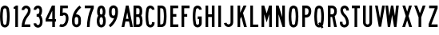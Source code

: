 SplineFontDB: 3.2
FontName: DSESeriesB
FullName: DSE Series B
FamilyName: DSE Series B
Weight: Regular
Copyright: Copyright (c) 2022, Darren Embry
UComments: "2022-5-7: Created with FontForge (http://fontforge.org)"
Version: 001.000
ItalicAngle: 0
UnderlinePosition: -144
UnderlineWidth: 72
Ascent: 960
Descent: 192
InvalidEm: 0
LayerCount: 2
Layer: 0 0 "Back" 1
Layer: 1 0 "Fore" 0
XUID: [1021 323 -1642646731 11131862]
OS2Version: 0
OS2_WeightWidthSlopeOnly: 0
OS2_UseTypoMetrics: 1
CreationTime: 1651977848
ModificationTime: 1717803190
OS2TypoAscent: 0
OS2TypoAOffset: 1
OS2TypoDescent: 0
OS2TypoDOffset: 1
OS2TypoLinegap: 0
OS2WinAscent: 0
OS2WinAOffset: 1
OS2WinDescent: 0
OS2WinDOffset: 1
HheadAscent: 0
HheadAOffset: 1
HheadDescent: 0
HheadDOffset: 1
OS2Vendor: 'PfEd'
Lookup: 258 0 0 "kern" { "p4f3"  "p4f2"  "p4f1"  "p3f3"  "p3f2"  "p3f1"  "p2f3"  "p2f2"  "p2f1"  "p1f3"  "p1f2"  "p1f1"  } ['kern' ('latn' <'dflt' > ) ]
MarkAttachClasses: 1
DEI: 91125
KernClass2: 8+ 8 "p4f3"
 1 A
 1 L
 1 T
 1 V
 1 W
 1 Y
 4 four
 5 seven
 1 J
 1 T
 1 V
 1 W
 1 Y
 4 four
 5 seven
 38 {} 38 {} 38 {} 38 {} 38 {} 38 {} 38 {} 38 {} 38 {} 38 {} 38 {} 38 {} 38 {} 38 {} 38 {} 38 {} 38 {} 38 {} 38 {} 38 {} 38 {} 38 {} 38 {} 38 {} 38 {} 38 {} 38 {} 38 {} 38 {} 38 {} 38 {} 38 {} 38 {} 38 {} 38 {} 38 {} 38 {} 38 {} 38 {} 38 {} 38 {} 38 {} 38 {} 38 {} 38 {} 38 {} 38 {} 38 {} 38 {} 38 {} 38 {} 38 {} 38 {} 38 {} 38 {} 38 {} 38 {} 38 {} 38 {} 38 {} 38 {} 38 {} 38 {} 38 {}
KernClass2: 8+ 13 "p4f2"
 1 A
 1 L
 1 T
 1 V
 1 W
 1 Y
 4 four
 5 seven
 1 G
 1 O
 1 Q
 1 S
 1 X
 1 Z
 3 two
 5 three
 3 six
 5 eight
 4 nine
 4 zero
 115 {} 115 {} 115 {} 115 {} 115 {} 115 {} 115 {} 115 {} 115 {} 115 {} 115 {} 115 {} 115 {} 115 {} 115 {} 115 {} 115 {} 115 {} 115 {} 115 {} 115 {} 115 {} 115 {} 115 {} 115 {} 115 {} 115 {} 115 {} 115 {} 115 {} 115 {} 115 {} 115 {} 115 {} 115 {} 115 {} 115 {} 115 {} 115 {} 115 {} 115 {} 115 {} 115 {} 115 {} 115 {} 115 {} 115 {} 115 {} 115 {} 115 {} 115 {} 115 {} 115 {} 115 {} 115 {} 115 {} 115 {} 115 {} 115 {} 115 {} 115 {} 115 {} 115 {} 115 {} 115 {} 115 {} 115 {} 115 {} 115 {} 115 {} 115 {} 115 {} 115 {} 115 {} 115 {} 115 {} 115 {} 115 {} 115 {} 115 {} 115 {} 115 {} 115 {} 115 {} 115 {} 115 {} 115 {} 115 {} 115 {} 115 {} 115 {} 115 {} 115 {} 115 {} 115 {} 115 {} 115 {} 115 {} 115 {} 115 {} 115 {} 115 {} 115 {} 115 {}
KernClass2: 8+ 15 "p4f1"
 1 A
 1 L
 1 T
 1 V
 1 W
 1 Y
 4 four
 5 seven
 1 D
 1 E
 1 F
 1 H
 1 I
 1 K
 1 L
 1 M
 1 N
 1 P
 1 R
 1 U
 3 one
 4 five
 115 {} 115 {} 115 {} 115 {} 115 {} 115 {} 115 {} 115 {} 115 {} 115 {} 115 {} 115 {} 115 {} 115 {} 115 {} 115 {} 115 {} 115 {} 115 {} 115 {} 115 {} 115 {} 115 {} 115 {} 115 {} 115 {} 115 {} 115 {} 115 {} 115 {} 115 {} 115 {} 115 {} 115 {} 115 {} 115 {} 115 {} 115 {} 115 {} 115 {} 115 {} 115 {} 115 {} 115 {} 115 {} 115 {} 115 {} 115 {} 115 {} 115 {} 115 {} 115 {} 115 {} 115 {} 115 {} 115 {} 115 {} 115 {} 115 {} 115 {} 115 {} 115 {} 115 {} 115 {} 115 {} 115 {} 115 {} 115 {} 115 {} 115 {} 115 {} 115 {} 115 {} 115 {} 115 {} 115 {} 115 {} 115 {} 115 {} 115 {} 115 {} 115 {} 115 {} 115 {} 115 {} 115 {} 115 {} 115 {} 115 {} 115 {} 115 {} 115 {} 115 {} 115 {} 115 {} 115 {} 115 {} 115 {} 115 {} 115 {} 115 {} 115 {} 115 {} 115 {} 115 {} 115 {} 115 {} 115 {} 115 {} 115 {} 115 {} 115 {} 115 {} 115 {} 115 {} 115 {} 115 {} 115 {} 115 {} 115 {}
KernClass2: 6+ 8 "p3f3"
 1 C
 1 E
 1 F
 1 K
 1 X
 1 Z
 1 J
 1 T
 1 V
 1 W
 1 Y
 4 four
 5 seven
 77 {} 77 {} 77 {} 77 {} 77 {} 77 {} 77 {} 77 {} 77 {} 77 {} 77 {} 77 {} 77 {} 77 {} 77 {} 77 {} 77 {} 77 {} 77 {} 77 {} 77 {} 77 {} 77 {} 77 {} 77 {} 77 {} 77 {} 77 {} 77 {} 77 {} 77 {} 77 {} 77 {} 77 {} 77 {} 77 {} 77 {} 77 {} 77 {} 77 {} 77 {} 77 {} 77 {} 77 {} 77 {} 77 {} 77 {} 77 {}
KernClass2: 6+ 13 "p3f2"
 1 C
 1 E
 1 F
 1 K
 1 X
 1 Z
 1 G
 1 O
 1 Q
 1 S
 1 X
 1 Z
 3 two
 5 three
 3 six
 5 eight
 4 nine
 4 zero
 115 {} 115 {} 115 {} 115 {} 115 {} 115 {} 115 {} 115 {} 115 {} 115 {} 115 {} 115 {} 115 {} 115 {} 115 {} 115 {} 115 {} 115 {} 115 {} 115 {} 115 {} 115 {} 115 {} 115 {} 115 {} 115 {} 115 {} 115 {} 115 {} 115 {} 115 {} 115 {} 115 {} 115 {} 115 {} 115 {} 115 {} 115 {} 115 {} 115 {} 115 {} 115 {} 115 {} 115 {} 115 {} 115 {} 115 {} 115 {} 115 {} 115 {} 115 {} 115 {} 115 {} 115 {} 115 {} 115 {} 115 {} 115 {} 115 {} 115 {} 115 {} 115 {} 115 {} 115 {} 115 {} 115 {} 115 {} 115 {} 115 {} 115 {} 115 {} 115 {} 115 {} 115 {} 115 {} 115 {} 115 {} 115 {}
KernClass2: 6+ 15 "p3f1"
 1 C
 1 E
 1 F
 1 K
 1 X
 1 Z
 1 D
 1 E
 1 F
 1 H
 1 I
 1 K
 1 L
 1 M
 1 N
 1 P
 1 R
 1 U
 3 one
 4 five
 115 {} 115 {} 115 {} 115 {} 115 {} 115 {} 115 {} 115 {} 115 {} 115 {} 115 {} 115 {} 115 {} 115 {} 115 {} 115 {} 115 {} 115 {} 115 {} 115 {} 115 {} 115 {} 115 {} 115 {} 115 {} 115 {} 115 {} 115 {} 115 {} 115 {} 115 {} 115 {} 115 {} 115 {} 115 {} 115 {} 115 {} 115 {} 115 {} 115 {} 115 {} 115 {} 115 {} 115 {} 115 {} 115 {} 115 {} 115 {} 115 {} 115 {} 115 {} 115 {} 115 {} 115 {} 115 {} 115 {} 115 {} 115 {} 115 {} 115 {} 115 {} 115 {} 115 {} 115 {} 115 {} 115 {} 115 {} 115 {} 115 {} 115 {} 115 {} 115 {} 115 {} 115 {} 115 {} 115 {} 115 {} 115 {} 115 {} 115 {} 115 {} 115 {} 115 {} 115 {} 115 {} 115 {} 115 {} 115 {} 115 {} 115 {}
KernClass2: 15+ 8 "p2f3"
 1 B
 1 D
 1 G
 1 O
 1 P
 1 Q
 1 R
 1 S
 3 two
 5 three
 4 five
 3 six
 5 eight
 4 nine
 4 zero
 1 J
 1 T
 1 V
 1 W
 1 Y
 4 four
 5 seven
 115 {} 115 {} 115 {} 115 {} 115 {} 115 {} 115 {} 115 {} 115 {} 115 {} 115 {} 115 {} 115 {} 115 {} 115 {} 115 {} 115 {} 115 {} 115 {} 115 {} 115 {} 115 {} 115 {} 115 {} 115 {} 115 {} 115 {} 115 {} 115 {} 115 {} 115 {} 115 {} 115 {} 115 {} 115 {} 115 {} 115 {} 115 {} 115 {} 115 {} 115 {} 115 {} 115 {} 115 {} 115 {} 115 {} 115 {} 115 {} 115 {} 115 {} 115 {} 115 {} 115 {} 115 {} 115 {} 115 {} 115 {} 115 {} 115 {} 115 {} 115 {} 115 {} 115 {} 115 {} 115 {} 115 {} 115 {} 115 {} 115 {} 115 {} 115 {} 115 {} 115 {} 115 {} 115 {} 115 {} 115 {} 115 {} 115 {} 115 {} 115 {} 115 {} 115 {} 115 {} 115 {} 115 {} 115 {} 115 {} 115 {} 115 {} 115 {} 115 {} 115 {} 115 {} 115 {} 115 {} 115 {} 115 {} 115 {} 115 {} 115 {} 115 {} 115 {} 115 {} 115 {} 115 {} 115 {} 115 {} 115 {} 115 {} 115 {} 115 {} 115 {} 115 {} 115 {} 115 {} 115 {} 115 {} 115 {} 115 {}
KernClass2: 15+ 13 "p2f2"
 1 B
 1 D
 1 G
 1 O
 1 P
 1 Q
 1 R
 1 S
 3 two
 5 three
 4 five
 3 six
 5 eight
 4 nine
 4 zero
 1 G
 1 O
 1 Q
 1 S
 1 X
 1 Z
 3 two
 5 three
 3 six
 5 eight
 4 nine
 4 zero
 115 {} 115 {} 115 {} 115 {} 115 {} 115 {} 115 {} 115 {} 115 {} 115 {} 115 {} 115 {} 115 {} 115 {} 115 {} 115 {} 115 {} 115 {} 115 {} 115 {} 115 {} 115 {} 115 {} 115 {} 115 {} 115 {} 115 {} 115 {} 115 {} 115 {} 115 {} 115 {} 115 {} 115 {} 115 {} 115 {} 115 {} 115 {} 115 {} 115 {} 115 {} 115 {} 115 {} 115 {} 115 {} 115 {} 115 {} 115 {} 115 {} 115 {} 115 {} 115 {} 115 {} 115 {} 115 {} 115 {} 115 {} 115 {} 115 {} 115 {} 115 {} 115 {} 115 {} 115 {} 115 {} 115 {} 115 {} 115 {} 115 {} 115 {} 115 {} 115 {} 115 {} 115 {} 115 {} 115 {} 115 {} 115 {} 115 {} 115 {} 115 {} 115 {} 115 {} 115 {} 115 {} 115 {} 115 {} 115 {} 115 {} 115 {} 115 {} 115 {} 115 {} 115 {} 115 {} 115 {} 115 {} 115 {} 115 {} 115 {} 115 {} 115 {} 115 {} 115 {} 115 {} 115 {} 115 {} 115 {} 115 {} 115 {} 115 {} 115 {} 115 {} 115 {} 115 {} 115 {} 115 {} 115 {} 115 {} 115 {} 115 {} 115 {} 115 {} 115 {} 115 {} 115 {} 115 {} 115 {} 115 {} 115 {} 115 {} 115 {} 115 {} 115 {} 115 {} 115 {} 115 {} 115 {} 115 {} 115 {} 115 {} 115 {} 115 {} 115 {} 115 {} 115 {} 115 {} 115 {} 115 {} 115 {} 115 {} 115 {} 115 {} 115 {} 115 {} 115 {} 115 {} 115 {} 115 {} 115 {} 115 {} 115 {} 115 {} 115 {} 115 {} 115 {} 115 {} 115 {} 115 {} 115 {} 115 {} 115 {} 115 {} 115 {} 115 {} 115 {} 115 {} 115 {} 115 {} 115 {} 115 {} 115 {} 115 {} 115 {} 115 {} 115 {} 115 {} 115 {} 115 {} 115 {} 115 {} 115 {} 115 {} 115 {} 115 {}
KernClass2: 15+ 15 "p2f1"
 1 B
 1 D
 1 G
 1 O
 1 P
 1 Q
 1 R
 1 S
 3 two
 5 three
 4 five
 3 six
 5 eight
 4 nine
 4 zero
 1 D
 1 E
 1 F
 1 H
 1 I
 1 K
 1 L
 1 M
 1 N
 1 P
 1 R
 1 U
 3 one
 4 five
 144 {} 144 {} 144 {} 144 {} 144 {} 144 {} 144 {} 144 {} 144 {} 144 {} 144 {} 144 {} 144 {} 144 {} 144 {} 144 {} 144 {} 144 {} 144 {} 144 {} 144 {} 144 {} 144 {} 144 {} 144 {} 144 {} 144 {} 144 {} 144 {} 144 {} 144 {} 144 {} 144 {} 144 {} 144 {} 144 {} 144 {} 144 {} 144 {} 144 {} 144 {} 144 {} 144 {} 144 {} 144 {} 144 {} 144 {} 144 {} 144 {} 144 {} 144 {} 144 {} 144 {} 144 {} 144 {} 144 {} 144 {} 144 {} 144 {} 144 {} 144 {} 144 {} 144 {} 144 {} 144 {} 144 {} 144 {} 144 {} 144 {} 144 {} 144 {} 144 {} 144 {} 144 {} 144 {} 144 {} 144 {} 144 {} 144 {} 144 {} 144 {} 144 {} 144 {} 144 {} 144 {} 144 {} 144 {} 144 {} 144 {} 144 {} 144 {} 144 {} 144 {} 144 {} 144 {} 144 {} 144 {} 144 {} 144 {} 144 {} 144 {} 144 {} 144 {} 144 {} 144 {} 144 {} 144 {} 144 {} 144 {} 144 {} 144 {} 144 {} 144 {} 144 {} 144 {} 144 {} 144 {} 144 {} 144 {} 144 {} 144 {} 144 {} 144 {} 144 {} 144 {} 144 {} 144 {} 144 {} 144 {} 144 {} 144 {} 144 {} 144 {} 144 {} 144 {} 144 {} 144 {} 144 {} 144 {} 144 {} 144 {} 144 {} 144 {} 144 {} 144 {} 144 {} 144 {} 144 {} 144 {} 144 {} 144 {} 144 {} 144 {} 144 {} 144 {} 144 {} 144 {} 144 {} 144 {} 144 {} 144 {} 144 {} 144 {} 144 {} 144 {} 144 {} 144 {} 144 {} 144 {} 144 {} 144 {} 144 {} 144 {} 144 {} 144 {} 144 {} 144 {} 144 {} 144 {} 144 {} 144 {} 144 {} 144 {} 144 {} 144 {} 144 {} 144 {} 144 {} 144 {} 144 {} 144 {} 144 {} 144 {} 144 {} 144 {} 144 {} 144 {} 144 {} 144 {} 144 {} 144 {} 144 {} 144 {} 144 {} 144 {} 144 {} 144 {} 144 {} 144 {} 144 {} 144 {} 144 {} 144 {} 144 {} 144 {} 144 {} 144 {} 144 {} 144 {} 144 {} 144 {} 144 {} 144 {} 144 {} 144 {}
KernClass2: 7+ 8 "p1f3"
 1 H
 1 I
 1 J
 1 M
 1 N
 1 U
 3 one
 1 J
 1 T
 1 V
 1 W
 1 Y
 4 four
 5 seven
 115 {} 115 {} 115 {} 115 {} 115 {} 115 {} 115 {} 115 {} 115 {} 115 {} 115 {} 115 {} 115 {} 115 {} 115 {} 115 {} 115 {} 115 {} 115 {} 115 {} 115 {} 115 {} 115 {} 115 {} 115 {} 115 {} 115 {} 115 {} 115 {} 115 {} 115 {} 115 {} 115 {} 115 {} 115 {} 115 {} 115 {} 115 {} 115 {} 115 {} 115 {} 115 {} 115 {} 115 {} 115 {} 115 {} 115 {} 115 {} 115 {} 115 {} 115 {} 115 {} 115 {} 115 {} 115 {} 115 {}
KernClass2: 7+ 13 "p1f2"
 1 H
 1 I
 1 J
 1 M
 1 N
 1 U
 3 one
 1 G
 1 O
 1 Q
 1 S
 1 X
 1 Z
 3 two
 5 three
 3 six
 5 eight
 4 nine
 4 zero
 144 {} 144 {} 144 {} 144 {} 144 {} 144 {} 144 {} 144 {} 144 {} 144 {} 144 {} 144 {} 144 {} 144 {} 144 {} 144 {} 144 {} 144 {} 144 {} 144 {} 144 {} 144 {} 144 {} 144 {} 144 {} 144 {} 144 {} 144 {} 144 {} 144 {} 144 {} 144 {} 144 {} 144 {} 144 {} 144 {} 144 {} 144 {} 144 {} 144 {} 144 {} 144 {} 144 {} 144 {} 144 {} 144 {} 144 {} 144 {} 144 {} 144 {} 144 {} 144 {} 144 {} 144 {} 144 {} 144 {} 144 {} 144 {} 144 {} 144 {} 144 {} 144 {} 144 {} 144 {} 144 {} 144 {} 144 {} 144 {} 144 {} 144 {} 144 {} 144 {} 144 {} 144 {} 144 {} 144 {} 144 {} 144 {} 144 {} 144 {} 144 {} 144 {} 144 {} 144 {} 144 {} 144 {} 144 {} 144 {} 144 {} 144 {} 144 {}
KernClass2: 7+ 15 "p1f1"
 1 H
 1 I
 1 J
 1 M
 1 N
 1 U
 3 one
 1 D
 1 E
 1 F
 1 H
 1 I
 1 K
 1 L
 1 M
 1 N
 1 P
 1 R
 1 U
 3 one
 4 five
 144 {} 144 {} 144 {} 144 {} 144 {} 144 {} 144 {} 144 {} 144 {} 144 {} 144 {} 144 {} 144 {} 144 {} 144 {} 144 {} 144 {} 144 {} 144 {} 144 {} 144 {} 144 {} 144 {} 144 {} 144 {} 144 {} 144 {} 144 {} 144 {} 144 {} 144 {} 144 {} 144 {} 144 {} 144 {} 144 {} 144 {} 144 {} 144 {} 144 {} 144 {} 144 {} 144 {} 144 {} 144 {} 144 {} 144 {} 144 {} 144 {} 144 {} 144 {} 144 {} 144 {} 144 {} 144 {} 144 {} 144 {} 144 {} 144 {} 144 {} 144 {} 144 {} 144 {} 144 {} 144 {} 144 {} 144 {} 144 {} 144 {} 144 {} 144 {} 144 {} 144 {} 144 {} 144 {} 144 {} 144 {} 144 {} 144 {} 144 {} 144 {} 144 {} 144 {} 144 {} 144 {} 144 {} 144 {} 144 {} 144 {} 144 {} 144 {} 144 {} 144 {} 144 {} 144 {} 144 {} 144 {} 144 {} 144 {} 144 {} 144 {} 144 {} 144 {} 144 {} 144 {}
Encoding: UnicodeBmp
UnicodeInterp: none
NameList: AGL For New Fonts
DisplaySize: -24
AntiAlias: 1
FitToEm: 1
BeginPrivate: 0
EndPrivate
Grid
-1152 576 m 0
 2304 576 l 1024
  Named: "ex"
-1152 768 m 0
 2304 768 l 1024
  Named: "cap"
EndSplineSet
BeginChars: 65536 37

StartChar: A
Encoding: 65 65 0
Width: 410
Flags: HW
LayerCount: 2
Fore
SplineSet
311.041015625 0 m 5
 269.603515625 204 l 5
 140.396484375 204 l 5
 98.95703125 0 l 5
 1 0 l 5
 157 768 l 5
 253 768 l 5
 409 0 l 5
 311.041015625 0 l 5
250 300.509765625 m 5
 205 522.048828125 l 5
 159.896484375 300 l 5
 250 300.509765625 l 5
157 768 m 5
 253 768 l 5
 157 768 l 5
EndSplineSet
EndChar

StartChar: B
Encoding: 66 66 1
Width: 326
Flags: HW
LayerCount: 2
Fore
SplineSet
306.999023438 482.82421875 m 4
 304.336914062 464.918945312 298.322265625 447.676757812 289.271484375 432 c 4
 284.755859375 424.177734375 279.513671875 416.797851562 273.62109375 409.938476562 c 5
 280.952148438 402.021484375 287.366210938 393.327148438 292.751953125 384 c 4
 299.263671875 372.720703125 304.215820312 360.611328125 307.471679688 348.001953125 c 4
 326.637695312 273.771484375 330.131835938 196.361328125 317.729492188 120.705078125 c 4
 314.91796875 103.552734375 309.024414062 87.05078125 300.333984375 71.9990234375 c 4
 274.610351562 27.4453125 227.072265625 -0.0009765625 175.625976562 -0.0009765625 c 6
 1 0 l 5
 1 768 l 5
 164.564453125 768 l 6
 216.010742188 768 263.548828125 740.553710938 289.271484375 696 c 4
 298.322265625 680.323242188 304.336914062 663.081054688 306.999023438 645.17578125 c 4
 315 591.354492188 315 536.645507812 306.999023438 482.82421875 c 4
212.041992188 496.94140625 m 4
 218.65234375 541.40234375 218.65234375 586.596679688 212.041992188 631.05859375 c 4
 211.155273438 637.02734375 209.150390625 642.774414062 206.133789062 648 c 4
 197.55859375 662.8515625 181.712890625 672 164.564453125 672 c 6
 97 672 l 5
 97 456 l 5
 164.564453125 456 l 6
 181.712890625 456 197.55859375 465.1484375 206.133789062 480 c 4
 209.150390625 485.225585938 211.155273438 490.97265625 212.041992188 496.94140625 c 4
209.61328125 336 m 4
 201.0390625 350.8515625 185.193359375 360 168.043945312 360 c 6
 97 360 l 5
 97 96 l 5
 175.625976562 95.9990234375 l 6
 192.775390625 95.9990234375 208.62109375 105.147460938 217.1953125 119.999023438 c 4
 220.091796875 125.016601562 222.056640625 130.516601562 222.994140625 136.234375 c 4
 233.239257812 198.732421875 230.353515625 262.678710938 214.51953125 324.000976562 c 4
 213.434570312 328.205078125 211.784179688 332.241210938 209.61328125 336 c 4
EndSplineSet
EndChar

StartChar: V
Encoding: 86 86 2
Width: 356
Flags: HW
LayerCount: 2
Fore
SplineSet
257.524414062 768 m 5
 355 768 l 5
 220 1.2001953125 l 5
 136 1.2001953125 l 5
 1 768 l 5
 98.4755859375 768 l 5
 178 316.301757812 l 5
 257.524414062 768 l 5
EndSplineSet
EndChar

StartChar: S
Encoding: 83 83 3
Width: 326
Flags: HW
LayerCount: 2
Fore
SplineSet
325 600 m 5
 229 600 l 5
 229 627 l 6
 229 658.48046875 203.48046875 684 172 684 c 4
 140.520507812 684 115 658.48046875 115 627 c 4
 115 569.008789062 139.653320312 513.624023438 183.065429688 474.0859375 c 4
 273.591796875 390.287109375 324.999023438 272.905273438 325 150 c 4
 325 92.123046875 294.123046875 38.642578125 244 9.7041015625 c 4
 193.876953125 -19.234375 132.123046875 -19.234375 82 9.7041015625 c 4
 31.876953125 38.642578125 1 92.123046875 1 150 c 6
 1 192 l 5
 97 192 l 5
 97 149.868164062 l 6
 97 126.420898438 109.579101562 104.631835938 130 92.8427734375 c 4
 150.419921875 81.052734375 175.579101562 81.052734375 196 92.8427734375 c 4
 216.419921875 104.631835938 229 126.420898438 229 150 c 4
 228.999023438 246.274414062 188.654296875 338.221679688 117.608398438 403.862304688 c 4
 54.7158203125 461.55859375 19.0009765625 542.377929688 19 627 c 4
 19 711.499023438 87.5 780 172 780 c 4
 256.5 780 325 711.5 325 627 c 4
 325 618 325 609 325 600 c 5
EndSplineSet
EndChar

StartChar: C
Encoding: 67 67 4
Width: 326
Flags: HW
LayerCount: 2
Fore
SplineSet
173.9140625 780 m 0
 257.356445312 780 325 712.356445312 325 628.9140625 c 1
 229 628.9140625 l 1
 229 659.336914062 204.336914062 684 173.9140625 684 c 0
 147.25 684 124.413085938 664.90234375 119.696289062 638.658203125 c 0
 89.4345703125 470.233398438 89.4345703125 297.763671875 119.696289062 129.338867188 c 0
 122.565429688 113.376953125 132.32421875 99.4892578125 146.370117188 91.3798828125 c 0
 163.4140625 81.5400390625 184.413085938 81.5400390625 201.45703125 91.3798828125 c 0
 218.500976562 101.220703125 229.000976562 119.405273438 229.000976562 139.0859375 c 2
 229 180 l 1
 325 180 l 1
 325 139.0859375 l 2
 325 85.1083984375 296.203125 35.23046875 249.45703125 8.2412109375 c 0
 202.7109375 -18.7470703125 145.1171875 -18.7470703125 98.37109375 8.2412109375 c 0
 59.84375 30.4853515625 33.078125 68.578125 25.2099609375 112.361328125 c 0
 -7.0703125 292.013671875 -7.0703125 475.983398438 25.2099609375 655.63671875 c 0
 38.1455078125 727.618164062 100.779296875 780 173.9140625 780 c 0
EndSplineSet
EndChar

StartChar: D
Encoding: 68 68 5
Width: 326
Flags: HW
LayerCount: 2
Fore
SplineSet
305.731445312 141.470703125 m 4
 302.104492188 118.793945312 293.868164062 97.1015625 281.529296875 77.7333984375 c 4
 250.682617188 29.3154296875 197.248046875 0 139.838867188 0 c 6
 1 0 l 5
 1 768 l 5
 139.83984375 768 l 6
 199.860351562 768 255.321289062 735.979492188 285.33203125 684 c 4
 295.581054688 666.248046875 302.495117188 646.770507812 305.731445312 626.529296875 c 4
 331.422851562 465.86328125 331.422851562 302.135742188 305.731445312 141.470703125 c 4
207.498046875 624.625 m 4
 197.145507812 653.068359375 170.108398438 672 139.83984375 672 c 6
 97 672 l 5
 97 96 l 5
 139.838867188 96 l 6
 168.744140625 96 194.846679688 113.28515625 206.12890625 139.897460938 c 4
 208.401367188 145.259765625 210.015625 150.877929688 210.935546875 156.62890625 c 4
 235.021484375 307.252929688 235.021484375 460.747070312 210.936523438 611.37109375 c 4
 210.213867188 615.888671875 209.0625 620.327148438 207.498046875 624.625 c 4
EndSplineSet
EndChar

StartChar: E
Encoding: 69 69 6
Width: 290
Flags: HW
LayerCount: 2
Fore
SplineSet
289 0 m 5
 1 0 l 5
 1 768 l 5
 283 768 l 5
 283 672 l 5
 97 672 l 5
 97 468 l 5
 217 468 l 5
 217 372 l 5
 97 372 l 5
 97 96 l 5
 289 96 l 5
 289 0 l 5
EndSplineSet
EndChar

StartChar: F
Encoding: 70 70 7
Width: 290
Flags: HW
LayerCount: 2
Fore
SplineSet
1 768 m 5
 289 768 l 5
 289 672 l 5
 97 672 l 5
 97 468 l 5
 205 468 l 5
 205 372 l 5
 97 372 l 5
 97 0 l 5
 1 0 l 5
 1 768 l 5
EndSplineSet
EndChar

StartChar: G
Encoding: 71 71 8
Width: 326
Flags: HW
LayerCount: 2
Fore
SplineSet
173.9140625 780 m 4
 257.356445312 780 325 712.356445312 325 628.9140625 c 5
 229 628.9140625 l 5
 229 659.336914062 204.336914062 684 173.9140625 684 c 4
 147.25 684 124.413085938 664.90234375 119.696289062 638.658203125 c 4
 89.4345703125 470.234375 89.4345703125 297.763671875 119.696289062 129.338867188 c 4
 122.565429688 113.376953125 132.32421875 99.4892578125 146.370117188 91.3798828125 c 4
 163.4140625 81.5400390625 184.413085938 81.5400390625 201.458007812 91.3798828125 c 4
 218.501953125 101.220703125 229.000976562 119.40625 229.000976562 139.0859375 c 6
 229 288 l 5
 181 288 l 5
 181 384 l 5
 325 384 l 5
 325 139.0859375 l 6
 325 85.1083984375 296.203125 35.23046875 249.45703125 8.2421875 c 4
 202.7109375 -18.7470703125 145.1171875 -18.7470703125 98.37109375 8.2421875 c 4
 59.84375 30.4853515625 33.078125 68.578125 25.2099609375 112.361328125 c 4
 -7.0703125 292.013671875 -7.0703125 475.983398438 25.2099609375 655.63671875 c 4
 38.1455078125 727.618164062 100.779296875 780 173.9140625 780 c 4
EndSplineSet
EndChar

StartChar: H
Encoding: 72 72 9
Width: 326
Flags: HW
LayerCount: 2
Fore
SplineSet
1 0 m 5
 1 768 l 5
 97 768 l 5
 97 456 l 5
 229 456 l 5
 229 768 l 5
 325 768 l 5
 325 0 l 5
 229 0 l 5
 229 360 l 5
 97 360 l 5
 97 0 l 5
 1 0 l 5
EndSplineSet
EndChar

StartChar: N
Encoding: 78 78 10
Width: 326
Flags: HW
LayerCount: 2
Fore
SplineSet
325 0 m 5
 241 0 l 5
 97 456 l 5
 97 0 l 5
 1 0 l 5
 1 768 l 5
 99.1455078125 768 l 5
 229 356.795898438 l 5
 229 768 l 5
 325 768 l 5
 325 0 l 5
EndSplineSet
EndChar

StartChar: O
Encoding: 79 79 11
Width: 350
Flags: HW
LayerCount: 2
Fore
SplineSet
251.192382812 8.416015625 m 4
 204.043945312 -18.8046875 145.956054688 -18.8046875 98.8076171875 8.416015625 c 4
 59.912109375 30.8720703125 32.904296875 69.3427734375 24.99609375 113.553710938 c 4
 -6.9990234375 292.430664062 -6.9990234375 475.567382812 24.99609375 654.446289062 c 4
 37.9921875 727.102539062 101.190429688 780 175 780 c 4
 248.809570312 780 312.0078125 727.102539062 325.00390625 654.446289062 c 4
 356.999023438 475.568359375 356.999023438 292.432617188 325.00390625 113.555664062 c 4
 317.096679688 69.34375 290.087890625 30.8720703125 251.192382812 8.416015625 c 4
203.192382812 91.5537109375 m 4
 217.583984375 99.86328125 227.577148438 114.098632812 230.502929688 130.45703125 c 4
 260.499023438 298.154296875 260.499023438 469.844726562 230.502929688 637.54296875 c 4
 225.694335938 664.427734375 202.310546875 684 175 684 c 4
 147.690429688 684 124.306640625 664.427734375 119.497070312 637.543945312 c 4
 89.5009765625 469.84375 89.5009765625 298.153320312 119.497070312 130.455078125 c 4
 122.422851562 114.09765625 132.416015625 99.86328125 146.807617188 91.5537109375 c 4
 164.252929688 81.482421875 185.747070312 81.482421875 203.192382812 91.5537109375 c 4
EndSplineSet
EndChar

StartChar: R
Encoding: 82 82 12
Width: 326
Flags: HW
LayerCount: 2
Fore
SplineSet
97 456 m 5
 152.788085938 456 l 6
 186.149414062 456 215.142578125 478.918945312 222.84375 511.379882812 c 4
 231.05078125 545.979492188 231.051757812 582.018554688 222.84375 616.619140625 c 4
 215.142578125 649.081054688 186.150390625 672 152.788085938 672 c 6
 97 672 l 5
 97 456 l 5
152.788085938 360 m 6
 97 360.000976562 l 5
 97 0.0009765625 l 5
 1 0.0009765625 l 5
 1 768.000976562 l 5
 152.788085938 768.000976562 l 6
 197.344726562 768.000976562 240.076171875 750.301757812 271.58203125 718.794921875 c 4
 293.600585938 696.77734375 309.06640625 669.072265625 316.252929688 638.774414062 c 4
 322.064453125 614.275390625 324.999023438 589.180664062 324.999023438 564.000976562 c 4
 324.999023438 538.8203125 322.063476562 513.725585938 316.252929688 489.2265625 c 4
 306.544921875 448.30078125 281.837890625 412.504882812 247.009765625 388.911132812 c 5
 324.651367188 0.0009765625 l 5
 227.10546875 0.0009765625 l 5
 155.216796875 360.018554688 l 6
 154.407226562 360.0078125 153.596679688 360 152.788085938 360 c 6
EndSplineSet
EndChar

StartChar: I
Encoding: 73 73 13
Width: 98
Flags: HW
LayerCount: 2
Fore
SplineSet
1 0 m 5
 1 768 l 5
 97 768 l 5
 97 0 l 5
 1 0 l 5
EndSplineSet
EndChar

StartChar: J
Encoding: 74 74 14
Width: 336
Flags: HW
LayerCount: 2
Fore
SplineSet
170.416992188 84.068359375 m 4
 208.923828125 85.75 239.276367188 117.45703125 239.276367188 156 c 6
 239.276367188 768 l 5
 335.276367188 768 l 5
 335.276367188 156 l 6
 335.276367188 66.06640625 264.453125 -7.9169921875 174.604492188 -11.83984375 c 4
 88.3798828125 -15.6044921875 13.330078125 46.5771484375 1 131.999023438 c 5
 96.015625 145.713867188 l 5
 101.299804688 109.104492188 133.463867188 82.455078125 170.416992188 84.068359375 c 4
EndSplineSet
EndChar

StartChar: K
Encoding: 75 75 15
Width: 338
Flags: HW
LayerCount: 2
Fore
SplineSet
337 0 m 5
 237.497070312 0 l 5
 136.380859375 370.90625 l 5
 97 288 l 5
 97 0 l 5
 1 0 l 5
 1 768 l 5
 97 768 l 5
 97 511.745117188 l 5
 218.720703125 768 l 5
 325 768 l 5
 199.599609375 504 l 5
 337 0 l 5
EndSplineSet
EndChar

StartChar: L
Encoding: 76 76 16
Width: 290
Flags: HW
LayerCount: 2
Fore
SplineSet
1 768 m 5
 97 768 l 5
 97 90 l 5
 289 90 l 5
 289 0 l 5
 1 0 l 5
 1 768 l 5
EndSplineSet
EndChar

StartChar: M
Encoding: 77 77 17
Width: 374
Flags: HW
LayerCount: 2
Fore
SplineSet
373 768 m 5
 373 0 l 5
 277 0 l 5
 277 456 l 5
 187 168 l 5
 97 456 l 5
 97 0 l 5
 1 0 l 5
 1 768 l 5
 100.077148438 768 l 5
 187 489.846679688 l 5
 273.922851562 768 l 5
 373 768 l 5
EndSplineSet
EndChar

StartChar: zero
Encoding: 48 48 18
Width: 350
Flags: HW
LayerCount: 2
Fore
SplineSet
251.192382812 8.416015625 m 0
 204.043945312 -18.8046875 145.956054688 -18.8046875 98.8076171875 8.416015625 c 0
 59.912109375 30.8720703125 32.904296875 69.3427734375 24.99609375 113.553710938 c 0
 -6.9990234375 292.430664062 -6.9990234375 475.567382812 24.99609375 654.446289062 c 0
 37.9921875 727.102539062 101.190429688 780 175 780 c 0
 248.809570312 780 312.0078125 727.102539062 325.00390625 654.446289062 c 0
 356.999023438 475.568359375 356.999023438 292.432617188 325.00390625 113.555664062 c 0
 317.096679688 69.34375 290.087890625 30.8720703125 251.192382812 8.416015625 c 0
203.192382812 91.5537109375 m 0
 217.583984375 99.86328125 227.577148438 114.098632812 230.502929688 130.45703125 c 0
 260.499023438 298.154296875 260.499023438 469.844726562 230.502929688 637.54296875 c 0
 225.694335938 664.427734375 202.310546875 684 175 684 c 0
 147.690429688 684 124.306640625 664.427734375 119.497070312 637.543945312 c 4
 89.5009765625 469.84375 89.5009765625 298.153320312 119.497070312 130.455078125 c 0
 122.422851562 114.09765625 132.416015625 99.86328125 146.807617188 91.5537109375 c 0
 164.252929688 81.482421875 185.747070312 81.482421875 203.192382812 91.5537109375 c 0
EndSplineSet
EndChar

StartChar: P
Encoding: 80 80 19
Width: 326
Flags: HW
LayerCount: 2
Fore
SplineSet
300.077148438 439.383789062 m 4
 273.991210938 376.780273438 212.821289062 336 145 336 c 6
 97 336 l 5
 97 0 l 5
 1 0 l 5
 1 768 l 5
 152.786132812 768 l 6
 220.735351562 768 281.994140625 727.068359375 307.998046875 664.291015625 c 4
 311.424804688 656.017578125 314.184570312 647.484375 316.252929688 638.770507812 c 4
 332.028320312 572.265625 326.365234375 502.475585938 300.077148438 439.383789062 c 4
211.4609375 476.306640625 m 4
 229.9609375 520.705078125 233.9453125 569.81640625 222.844726562 616.615234375 c 4
 221.95703125 620.349609375 220.774414062 624.006835938 219.305664062 627.552734375 c 4
 208.161132812 654.458007812 181.907226562 672 152.786132812 672 c 6
 97 672 l 5
 97 432 l 5
 145 432 l 6
 174.065429688 432 200.28125 449.4765625 211.4609375 476.306640625 c 4
EndSplineSet
EndChar

StartChar: Q
Encoding: 81 81 20
Width: 350
Flags: HW
LayerCount: 2
Fore
SplineSet
119.49609375 637.543945312 m 4
 89.5 469.84375 89.5 298.153320312 119.49609375 130.455078125 c 4
 122.421875 114.09765625 132.415039062 99.86328125 146.806640625 91.5537109375 c 4
 157.247070312 85.5263671875 169.344726562 83.00390625 181.32421875 84.35546875 c 5
 144.999023438 138 l 5
 204.609375 178.380859375 l 5
 231.857421875 138.154296875 l 5
 260.494140625 303.424804688 260.036132812 472.428710938 230.502929688 637.54296875 c 4
 225.693359375 664.427734375 202.309570312 684 174.999023438 684 c 4
 147.689453125 684 124.305664062 664.427734375 119.49609375 637.543945312 c 4
24.99609375 654.446289062 m 4
 37.9912109375 727.102539062 101.189453125 780 174.999023438 780 c 4
 248.80859375 780 312.006835938 727.102539062 325.002929688 654.446289062 c 4
 356.998046875 475.568359375 356.998046875 292.432617188 325.002929688 113.5546875 c 4
 320.573242188 88.7900390625 310.081054688 65.505859375 294.461914062 45.7822265625 c 5
 330.609375 -7.619140625 l 5
 270.998046875 -48 l 5
 237.508789062 1.4111328125 l 5
 192.836914062 -18.6826171875 141.227539062 -16.076171875 98.806640625 8.416015625 c 4
 59.9111328125 30.8720703125 32.9033203125 69.34375 24.99609375 113.553710938 c 4
 -6.9990234375 292.430664062 -6.9990234375 475.567382812 24.99609375 654.446289062 c 4
EndSplineSet
EndChar

StartChar: T
Encoding: 84 84 21
Width: 290
Flags: HW
LayerCount: 2
Fore
SplineSet
1 768 m 5
 289 768 l 5
 289 672 l 5
 193 672 l 5
 193 0 l 5
 97 0 l 5
 97 672 l 5
 1 672 l 5
 1 768 l 5
EndSplineSet
EndChar

StartChar: U
Encoding: 85 85 22
Width: 326
Flags: HW
LayerCount: 2
Fore
SplineSet
1 768 m 5
 97 768 l 5
 97 150 l 6
 97 126.419921875 109.580078125 104.631835938 130.000976562 92.841796875 c 4
 150.420898438 81.052734375 175.580078125 81.052734375 196.000976562 92.841796875 c 4
 216.420898438 104.631835938 229 126.420898438 229 150 c 6
 229 768 l 5
 325 768 l 5
 325 150 l 6
 325 92.123046875 294.123046875 38.642578125 244.000976562 9.7041015625 c 4
 193.877929688 -19.234375 132.123046875 -19.234375 82.0009765625 9.7041015625 c 4
 31.8779296875 38.642578125 1 92.123046875 1 150 c 6
 1 768 l 5
EndSplineSet
EndChar

StartChar: W
Encoding: 87 87 23
Width: 482
Flags: HW
CounterMasks: 1 e0
LayerCount: 2
Fore
SplineSet
199.67578125 768 m 5
 282.32421875 768 l 5
 343.971679688 398.118164062 l 5
 384.427734375 768 l 5
 481 768 l 5
 397 0 l 5
 313 0 l 5
 241 432 l 5
 169 0 l 5
 85 0 l 5
 1 768 l 5
 97.572265625 768 l 5
 138.028320312 398.1171875 l 5
 199.67578125 768 l 5
EndSplineSet
EndChar

StartChar: X
Encoding: 88 88 24
Width: 356
Flags: HW
LayerCount: 2
Fore
SplineSet
6.9990234375 768 m 5
 107.84765625 768 l 5
 177.999023438 550.010742188 l 5
 248.151367188 768 l 5
 348.999023438 768 l 5
 228.423828125 393.322265625 l 5
 355 0 l 5
 254.15234375 0 l 5
 177.999023438 236.634765625 l 5
 101.84765625 0 l 5
 1 0 l 5
 127.575195312 393.322265625 l 5
 6.9990234375 768 l 5
EndSplineSet
EndChar

StartChar: Y
Encoding: 89 89 25
Width: 410
Flags: HW
LayerCount: 2
Fore
SplineSet
306.640625 768 m 5
 409 768 l 5
 253.000976562 348 l 5
 253.000976562 0 l 5
 157.000976562 0 l 5
 157.000976562 348 l 5
 1 768 l 5
 103.408203125 768 l 5
 205 494.484375 l 5
 306.640625 768 l 5
EndSplineSet
EndChar

StartChar: Z
Encoding: 90 90 26
Width: 326
Flags: HW
LayerCount: 2
Fore
SplineSet
99.400390625 96 m 5
 325 96 l 5
 325 0 l 5
 1 0 l 5
 1 108 l 5
 221.899414062 672 l 5
 19 672 l 5
 19 768 l 5
 325.000976562 768 l 5
 325 672 l 5
 99.400390625 96 l 5
EndSplineSet
EndChar

StartChar: one
Encoding: 49 49 27
Width: 158
Flags: HW
LayerCount: 2
Fore
SplineSet
1 719.982421875 m 5
 1 719.982421875 l 5
 31.59375 730.891601562 60.08203125 747.15625 85.076171875 768.00390625 c 5
 157.072265625 768 l 5
 157.072265625 0 l 5
 61.072265625 0 l 5
 61.072265625 660 l 5
 1.072265625 660 l 5
 1 719.982421875 l 5
EndSplineSet
EndChar

StartChar: two
Encoding: 50 50 28
Width: 326
Flags: HW
LayerCount: 2
Fore
SplineSet
97 618 m 5
 1 618 l 5
 1 707.469726562 73.5302734375 780 163 780 c 4
 252.470703125 780 325 707.469726562 325 618 c 4
 325 538.188476562 296.3671875 461.173828125 244.635742188 400.3984375 c 4
 170.436523438 313.235351562 122.185546875 207.810546875 104.53125 96.0009765625 c 5
 313 96 l 5
 313 0 l 5
 1 0 l 5
 0.9990234375 169.533203125 61.4521484375 333.530273438 171.532226562 462.624023438 c 4
 208.627929688 505.982421875 229 561.061523438 229 618 c 4
 229 654.450195312 199.451171875 684 163 684 c 4
 126.549804688 684 97 654.450195312 97 618 c 5
EndSplineSet
EndChar

StartChar: three
Encoding: 51 51 29
Width: 326
Flags: HW
LayerCount: 2
Fore
SplineSet
236.703125 9.0517578125 m 4
 188.0859375 -19.017578125 128.186523438 -19.017578125 79.5693359375 9.0517578125 c 4
 30.9521484375 37.12109375 1.001953125 88.9951171875 1.001953125 145.133789062 c 5
 97.001953125 145.133789062 l 5
 97.001953125 123.29296875 108.654296875 103.111328125 127.569335938 92.1904296875 c 4
 146.484375 81.26953125 169.788085938 81.26953125 188.703125 92.1904296875 c 4
 202.5390625 100.178710938 212.697265625 113.265625 217.004882812 128.649414062 c 4
 237.430664062 201.607421875 231.642578125 279.416992188 200.647460938 348.549804688 c 4
 190.974609375 370.12109375 169.538085938 384.002929688 145.8984375 384.002929688 c 6
 142.6171875 384 l 5
 109.000976562 384 l 5
 109.000976562 480 l 5
 142.6171875 480 l 6
 169.9765625 480 193.870117188 498.5078125 200.711914062 524.998046875 c 4
 209.720703125 559.890625 212.84765625 596.041992188 209.958984375 631.962890625 c 4
 209.28515625 640.331054688 206.758789062 648.444335938 202.561523438 655.71484375 c 4
 192.456054688 673.217773438 173.780273438 684 153.5703125 684 c 4
 122.328125 684 97 658.672851562 97 627.4296875 c 5
 1 627.4296875 l 5
 1 711.692382812 69.30859375 780 153.5703125 780 c 4
 208.078125 780 258.446289062 750.920898438 285.700195312 703.71484375 c 4
 297.020507812 684.106445312 303.834960938 662.224609375 305.649414062 639.65625 c 4
 309.393554688 593.091796875 305.34375 546.229492188 293.663085938 500.998046875 c 4
 287.159179688 475.80859375 274.458007812 452.646484375 256.759765625 433.666015625 c 5
 269.948242188 420.423828125 280.599609375 404.879882812 288.247070312 387.822265625 c 4
 328.424804688 298.206054688 335.926757812 197.34375 309.44921875 102.768554688 c 4
 298.377929688 63.2236328125 272.266601562 29.5849609375 236.703125 9.0517578125 c 4
EndSplineSet
EndChar

StartChar: four
Encoding: 52 52 30
Width: 374
Flags: HW
LayerCount: 2
Fore
SplineSet
1 192 m 1
 1 288 l 1
 229 768 l 1
 337 768 l 1
 337 282 l 1
 373 282 l 1
 373 192 l 1
 337 192 l 1
 337 0 l 1
 241 0 l 1
 241 192 l 1
 1 192 l 1
241 583.5 m 5
 97.787109375 282 l 1
 241 282 l 1
 241 583.5 l 5
EndSplineSet
EndChar

StartChar: five
Encoding: 53 53 31
Width: 338
Flags: HW
LayerCount: 2
Fore
SplineSet
313.001953125 672 m 5
 129.954101562 672 l 5
 124.647460938 507.95703125 l 5
 140.587890625 513.284179688 157.28515625 516 174.09375 516 c 4
 229.826171875 516 281.326171875 486.266601562 309.193359375 438 c 4
 316.858398438 424.723632812 322.524414062 410.390625 326.008789062 395.461914062 c 4
 349.713867188 293.8984375 334.784179688 187.1484375 284.124023438 95.9853515625 c 4
 247.083007812 29.330078125 176.8203125 -12.0068359375 100.564453125 -12.0068359375 c 4
 65.8095703125 -12.0068359375 31.5986328125 -3.3818359375 1 13.095703125 c 5
 46.5146484375 97.6201171875 l 5
 63.1259765625 88.67578125 81.697265625 83.9931640625 100.564453125 83.9931640625 c 4
 141.959960938 83.9931640625 180.1015625 106.43359375 200.209960938 142.6171875 c 4
 239.291015625 212.943359375 250.80859375 295.293945312 232.521484375 373.642578125 c 4
 231.180664062 379.383789062 229.001953125 384.89453125 226.0546875 390 c 4
 215.3359375 408.563476562 195.529296875 420 174.09375 420 c 4
 153.838867188 420 134.951171875 409.78125 123.935546875 392.913085938 c 5
 25.001953125 396 l 5
 37.001953125 768 l 5
 313.001953125 768 l 5
 313.001953125 672 l 5
EndSplineSet
EndChar

StartChar: six
Encoding: 54 54 32
Width: 333
Flags: HW
LayerCount: 2
Fore
SplineSet
103.083984375 307.99609375 m 1
 103.080078125 307.99609375 l 1
 94.986328125 250.958007812 94.986328125 193.064453125 103.080078125 136.028320312 c 0
 105.694335938 117.607421875 116.633789062 101.412109375 132.74609375 92.109375 c 0
 151.474609375 81.296875 174.548828125 81.296875 193.278320312 92.109375 c 0
 209.389648438 101.412109375 220.330078125 117.606445312 222.942382812 136.026367188 c 0
 231.036132812 193.064453125 231.036132812 250.959960938 222.942382812 307.998046875 c 0
 218.6953125 337.833007812 193.149414062 360 163.013671875 360 c 0
 132.877929688 360 107.33203125 337.83203125 103.083984375 307.99609375 c 1
241.280273438 8.9716796875 m 1
 192.848632812 -18.990234375 133.178710938 -18.990234375 84.748046875 8.9716796875 c 0
 43.08203125 33.02734375 14.79296875 74.908203125 8.0341796875 122.54296875 c 0
 -27.5546875 373.372070312 73.591796875 624.1015625 273.267578125 780.0234375 c 1
 332.350585938 704.358398438 l 1
 248.633789062 638.985351562 183.373046875 552.950195312 142.991210938 454.713867188 c 1
 149.635742188 455.571289062 156.322265625 456 163.013671875 456 c 0
 240.95703125 456 307.025390625 398.655273438 317.989257812 321.48828125 c 0
 327.353515625 255.502929688 327.353515625 188.526367188 317.989257812 122.540039062 c 0
 311.23046875 74.9052734375 282.943359375 33.0263671875 241.278320312 8.9716796875 c 1
 241.280273438 8.9716796875 l 1
EndSplineSet
EndChar

StartChar: seven
Encoding: 55 55 33
Width: 326
Flags: HW
LayerCount: 2
Fore
SplineSet
325 768 m 5
 324.993164062 671.99609375 l 5
 226.453125 461.671875 175.377929688 232.256835938 175.377929688 0 c 5
 79.3779296875 0 l 5
 79.3779296875 231.266601562 127.125976562 460.04296875 219.6328125 672.000976562 c 5
 1 672 l 5
 1 768 l 5
 325 768 l 5
EndSplineSet
EndChar

StartChar: eight
Encoding: 56 56 34
Width: 326
Flags: HW
LayerCount: 2
Fore
SplineSet
312.999023438 564 m 5
 312.999023438 552 l 1029
186.90234375 462.405273438 m 4
 198.374023438 469.028320312 206.583007812 480.114257812 209.572265625 493.020507812 c 4
 222.385742188 548.344726562 218.556640625 606.221679688 198.567382812 659.375 c 4
 192.99609375 674.189453125 178.826171875 684 162.999023438 684 c 4
 147.171875 684 133.001953125 674.190429688 127.431640625 659.375976562 c 4
 107.44140625 606.219726562 103.612304688 548.341796875 116.426757812 493.018554688 c 4
 119.415039062 480.114257812 127.624023438 469.028320312 139.096679688 462.405273438 c 4
 153.887695312 453.865234375 172.111328125 453.865234375 186.90234375 462.405273438 c 4
259.416992188 23.09375 m 4
 203.654296875 -23.697265625 122.344726562 -23.697265625 66.5810546875 23.09375 c 4
 43.8623046875 42.1572265625 27.3046875 67.52734375 18.9990234375 96 c 4
 -5 178.286132812 -5 265.712890625 18.9990234375 347.999023438 c 4
 25.7177734375 371.033203125 37.8623046875 392.119140625 54.3740234375 409.55078125 c 5
 38.9814453125 427.326171875 28.1904296875 448.5234375 22.9013671875 471.358398438 c 4
 5.8173828125 545.123046875 10.921875 622.293945312 37.5751953125 693.16796875 c 4
 57.2216796875 745.408203125 107.188476562 780 162.999023438 780 c 4
 218.810546875 780 268.778320312 745.407226562 288.422851562 693.166992188 c 4
 315.075195312 622.293945312 320.180664062 545.124023438 303.096679688 471.359375 c 4
 297.807617188 448.5234375 287.016601562 427.326171875 271.690429688 409.48046875 c 5
 288.202148438 392.00390625 300.298828125 370.970703125 306.998046875 348 c 4
 330.998046875 265.713867188 330.998046875 178.286132812 306.998046875 96 c 4
 298.6953125 67.5283203125 282.137695312 42.1572265625 259.416992188 23.09375 c 4
197.708984375 96.6337890625 m 5
 197.708007812 96.6337890625 l 5
 205.887695312 103.497070312 211.848632812 112.630859375 214.836914062 122.880859375 c 4
 233.717773438 187.611328125 233.717773438 256.387695312 214.836914062 321.120117188 c 4
 210.942382812 334.474609375 202.043945312 345.810546875 189.998046875 352.765625 c 4
 173.290039062 362.411132812 152.706054688 362.411132812 135.998046875 352.765625 c 4
 123.951171875 345.810546875 115.053710938 334.474609375 111.158203125 321.119140625 c 4
 92.279296875 256.387695312 92.279296875 187.611328125 111.158203125 122.880859375 c 4
 114.147460938 112.630859375 120.109375 103.497070312 128.288085938 96.6337890625 c 4
 148.36328125 79.7890625 177.634765625 79.7890625 197.708984375 96.6337890625 c 5
EndSplineSet
EndChar

StartChar: nine
Encoding: 57 57 35
Width: 333
Flags: HW
LayerCount: 2
Fore
SplineSet
230.266601562 460.999023438 m 5
 230.270507812 460.999023438 l 5
 238.364257812 518.037109375 238.364257812 575.930664062 230.270507812 632.966796875 c 4
 227.65625 651.387695312 216.716796875 667.583007812 200.604492188 676.885742188 c 4
 181.875976562 687.698242188 158.801757812 687.698242188 140.072265625 676.885742188 c 4
 123.9609375 667.583007812 113.020507812 651.388671875 110.408203125 632.96875 c 4
 102.314453125 575.930664062 102.314453125 518.03515625 110.408203125 460.997070312 c 4
 114.655273438 431.162109375 140.201171875 408.995117188 170.336914062 408.995117188 c 4
 200.47265625 408.995117188 226.018554688 431.163085938 230.266601562 460.999023438 c 5
92.0703125 760.0234375 m 5
 140.501953125 787.985351562 200.171875 787.985351562 248.602539062 760.0234375 c 4
 290.268554688 735.967773438 318.557617188 694.086914062 325.31640625 646.452148438 c 4
 360.905273438 395.623046875 259.758789062 144.893554688 60.0830078125 -11.0283203125 c 5
 1 64.63671875 l 5
 84.716796875 130.009765625 149.977539062 216.044921875 190.359375 314.28125 c 5
 183.71484375 313.423828125 177.028320312 312.995117188 170.336914062 312.995117188 c 4
 92.3935546875 312.995117188 26.3251953125 370.33984375 15.361328125 447.506835938 c 4
 5.9970703125 513.4921875 5.9970703125 580.46875 15.361328125 646.455078125 c 4
 22.1201171875 694.08984375 50.4072265625 735.96875 92.072265625 760.0234375 c 5
 92.0703125 760.0234375 l 5
EndSplineSet
EndChar

StartChar: space
Encoding: 32 32 36
Width: 229
Flags: HW
LayerCount: 2
EndChar
EndChars
EndSplineFont
